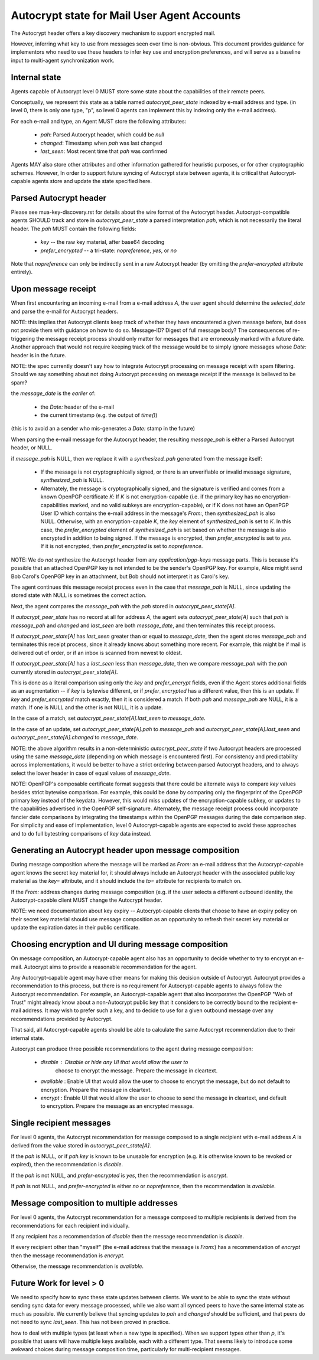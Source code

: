 Autocrypt state for Mail User Agent Accounts
============================================

The Autocrypt header offers a key discovery mechanism to support
encrypted mail.

However, inferring what key to use from messages seen over time is
non-obvious.  This document provides guidance for implementors who
need to use these headers to infer key use and encryption preferences,
and will serve as a baseline input to multi-agent synchronization
work.


Internal state
--------------

Agents capable of Autocrypt level 0 MUST store some state about the
capabilities of their remote peers.

Conceptually, we represent this state as a table named
`autocrypt_peer_state` indexed by e-mail address and type.  (in level
0, there is only one type, "p", so level 0 agents can implement this
by indexing only the e-mail address).

For each e-mail and type, an Agent MUST store the following
attributes:

 * `pah`: Parsed Autocrypt header, which could be `null`
 * `changed`: Timestamp when `pah` was last changed
 * `last_seen`: Most recent time that `pah` was confirmed

Agents MAY also store other attributes and other information gathered
for heuristic purposes, or for other cryptographic schemes.  However,
In order to support future syncing of Autocrypt state between agents, it
is critical that Autocrypt-capable agents store and update the state
specified here.

Parsed Autocrypt header
-----------------------

Please see mua-key-discovery.rst for details about the wire format of
the Autocrypt header.  Autocrypt-compatible agents SHOULD track and
store in `autocrypt_peer_state` a parsed interpretation `pah`, which
is not necessarily the literal header.  The `pah` MUST contain the
following fields:

 * `key` -- the raw key material, after base64 decoding
 * `prefer_encrypted` -- a tri-state: `nopreference`, `yes`, or `no`

Note that `nopreference` can only be indirectly sent in a raw Autocrypt
header (by omitting the `prefer-encrypted` attribute entirely).

Upon message receipt
--------------------

When first encountering an incoming e-mail from a e-mail address `A`,
the user agent should determine the `selected_date` and parse the
e-mail for Autocrypt headers.

NOTE: this implies that Autocrypt clients keep track of whether they
have encountered a given message before, but does not provide them
with guidance on how to do so.  Message-ID?  Digest of full message
body?  The consequences of re-triggering the message receipt process
should only matter for messages that are erroneously marked with a
future date. Another approach that would not require keeping track of
the message would be to simply ignore messages whose `Date:` header is
in the future.

NOTE: the spec currently doesn't say how to integrate Autocrypt
processing on message receipt with spam filtering.  Should we say
something about not doing Autocrypt processing on message receipt if
the message is believed to be spam?

the `message_date` is the *earlier* of:

 * the `Date:` header of the e-mail
 * the current timestamp (e.g. the output of `time()`)

(this is to avoid an a sender who mis-generates a `Date:` stamp in the
future)
   
When parsing the e-mail message for the Autocrypt header, the
resulting `message_pah` is either a Parsed Autocrypt header, or NULL.

if `message_pah` is NULL, then we replace it with a `synthesized_pah`
generated from the message itself:

 * If the message is not cryptographically signed, or there is an
   unverifiable or invalid message signature, `synthesized_pah` is
   NULL.

 * Alternately, the message is cryptographically signed, and the
   signature is verified and comes from a known OpenPGP certificate
   `K`: If `K` is not encryption-capable (i.e. if the primary key has
   no encryption-capabilities marked, and no valid subkeys are
   encryption-capable), or if K does not have an OpenPGP User ID which
   contains the e-mail address in the message's `From:`, then
   `synthesized_pah` is also NULL.  Otherwise, with an
   encryption-capable `K`, the `key` element of `synthesized_pah` is
   set to `K`.  In this case, the `prefer_encrypted` element of
   `synthesized_pah` is set based on whether the message is also
   encrypted in addition to being signed.  If the message is
   encrypted, then `prefer_encrypted` is set to `yes`.  If it is not
   encrypted, then `prefer_encrypted` is set to `nopreference`.

NOTE: We do *not* synthesize the Autocrypt header from any
`application/pgp-keys` message parts.  This is because it's possible
that an attached OpenPGP key is not intended to be the sender's
OpenPGP key.  For example, Alice might send Bob Carol's OpenPGP key in
an attachment, but Bob should not interpret it as Carol's key.

   
The agent continues this message receipt process even in the case that
`message_pah` is NULL, since updating the stored state with NULL is
sometimes the correct action.
   
Next, the agent compares the `message_pah` with the `pah` stored in
`autocrypt_peer_state[A]`.

If `autocrypt_peer_state` has no record at all for address `A`, the
agent sets `autocrypt_peer_state[A]` such that `pah` is `message_pah`
and `changed` and `last_seen` are both `message_date`, and then
terminates this receipt process.

If `autocrypt_peer_state[A]` has `last_seen` greater than or equal to
`message_date`, then the agent stores `message_pah` and terminates
this receipt process, since it already knows about something more
recent.  For example, this might be if mail is delivered out of order,
or if an inbox is scanned from newest to oldest.

If `autocrypt_peer_state[A]` has a `last_seen` less than
`message_date`, then we compare `message_pah` with the `pah` currently
stored in `autocrypt_peer_state[A]`.

This is done as a literal comparison using only the `key` and
`prefer_encrypt` fields, even if the Agent stores additional fields as
an augmentation -- if `key` is bytewise different, or if
`prefer_encrypted` has a different value, then this is an update.  If
`key` and `prefer_encrypted` match exactly, then it is considered a
match.  If both `pah` and `message_pah` are NULL, it is a match.  If
one is NULL and the other is not NULL, it is a update.

In the case of a match, set `autocrypt_peer_state[A].last_seen` to
`message_date`.

In the case of an update, set `autocrypt_peer_state[A].pah` to
`message_pah` and `autocrypt_peer_state[A].last_seen` and
`autocrypt_peer_state[A].changed` to `message_date`.

NOTE: the above algorithm results in a non-deterministic
`autocrypt_peer_state` if two Autocrypt headers are processed using
the same `message_date` (depending on which message is encountered
first).  For consistency and predictability across implementations, it
would be better to have a strict ordering between parsed Autocrypt
headers, and to always select the lower header in case of equal values
of `message_date`.

NOTE: OpenPGP's composable certificate format suggests that there
could be alternate ways to compare `key` values besides strict
bytewise comparison.  For example, this could be done by comparing
only the fingerprint of the OpenPGP primary key instead of the
keydata.  However, this would miss updates of the encryption-capable
subkey, or updates to the capabilities advertised in the OpenPGP
self-signature.  Alternately, the message receipt process could
incorporate fancier date comparisons by integrating the timestamps
within the OpenPGP messages during the date comparison step.  For
simplicity and ease of implementation, level 0 Autocrypt-capable
agents are expected to avoid these approaches and to do full
bytestring comparisons of `key` data instead.


Generating an Autocrypt header upon message composition
-------------------------------------------------------

During message composition where the message will be marked as `From:`
an e-mail address that the Autocrypt-capable agent knows the secret
key material for, it should always include an Autocrypt header with
the associated public key material as the `key=` attribute, and it
should include the `to=` attribute for recipients to match on.

If the `From:` address changes during message composition (e.g. if the
user selects a different outbound identity, the Autocrypt-capable
client MUST change the Autocrypt header.

NOTE: we need documentation about key expiry -- Autocrypt-capable
clients that choose to have an expiry policy on their secret key
material should use message composition as an opportunity to refresh
their secret key material or update the expiration dates in their
public certificate.


Choosing encryption and UI during message composition
-----------------------------------------------------

On message composition, an Autocrypt-capable agent also has an
opportunity to decide whether to try to encrypt an e-mail.  Autocrypt
aims to provide a reasonable recommendation for the agent.

Any Autocrypt-capable agent may have other means for making this
decision outside of Autocrypt.  Autocrypt provides a recommendation to
this process, but there is no requirement for Autocrypt-capable agents
to always follow the Autocrypt recommendation.  For example, an
Autocrypt-capable agent that also incorporates the OpenPGP "Web of
Trust" might already know about a non-Autocrypt public key that it
considers to be correctly bound to the recipient e-mail address.  It
may wish to prefer such a key, and to decide to use for a given
outbound message over any recommendations provided by Autocrypt.

That said, all Autocrypt-capable agents should be able to calculate
the same Autocrypt recommendation due to their internal state.

Autocrypt can produce three possible recommendations to the agent
during message composition:

 * `disable` : Disable or hide any UI that would allow the user to
    choose to encrypt the message.  Prepare the message in cleartext.

 * `available` : Enable UI that would allow the user to choose to
   encrypt the message, but do not default to encryption.  Prepare the
   message in cleartext.

 * `encrypt` : Enable UI that would allow the user to choose to send
   the message in cleartext, and default to encryption.  Prepare the
   message as an encrypted message.

Single recipient messages
-------------------------
   
For level 0 agents, the Autocrypt recommendation for message composed
to a single recipient with e-mail address `A` is derived from the
value stored in `autocrypt_peer_state[A]`.

If the `pah` is NULL, or if `pah.key` is known to be unusable for
encryption (e.g. it is otherwise known to be revoked or expired), then
the recommendation is `disable`.

If the `pah` is not NULL, and `prefer-encrypted` is `yes`, then the
recommendation is `encrypt`.

If `pah` is not NULL, and `prefer-encrypted` is either `no` or
`nopreference`, then the recommendation is `available`.

Message composition to multiple addresses
-----------------------------------------

For level 0 agents, the Autocrypt recommendation for a message
composed to multiple recipients is derived from the recommendations
for each recipient individually.

If any recipient has a recommendation of `disable` then the message
recommendation is `disable`.

If every recipient other than "myself" (the e-mail address that the
message is `From:`) has a recommendation of `encrypt` then the message
recommendation is `encrypt`.

Otherwise, the message recommendation is `available`.

Future Work for level > 0
-------------------------

We need to specify how to sync these state updates between clients.
We want to be able to sync the state without sending sync data for
every message processed, while we also want all synced peers to have
the same internal state as much as possible.  We currently believe
that syncing updates to `pah` and `changed` should be sufficient, and
that peers do not need to sync `last_seen`.  This has not been proved
in practice.

how to deal with multiple types (at least when a new type is
specified).  When we support types other than `p`, it's possible that
users will have multiple keys available, each with a different type.
That seems likely to introduce some awkward choices during message
composition time, particularly for multi-recipient messages.
